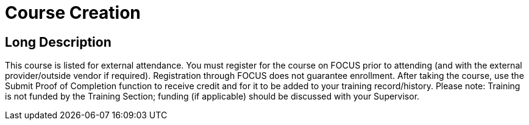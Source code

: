 = Course Creation

== Long Description

This course is listed for external attendance.
You must register for the course on FOCUS prior to attending (and with the external provider/outside vendor if required).
Registration through FOCUS does not guarantee enrollment.
After taking the course, use the Submit Proof of Completion function to receive credit and for it to be added to your training record/history.
Please note: Training is not funded by the Training Section; funding (if applicable) should be discussed with your Supervisor.
